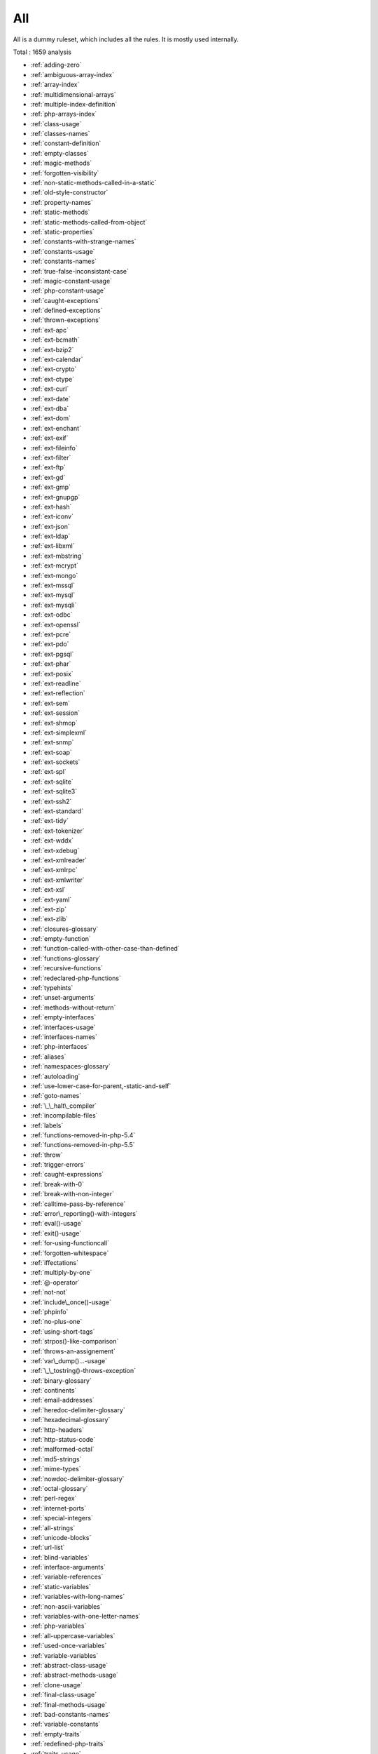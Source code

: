 .. _ruleset-all:

All
+++

All is a dummy ruleset, which includes all the rules. It is mostly used internally.

Total : 1659 analysis

* :ref:`adding-zero`
* :ref:`ambiguous-array-index`
* :ref:`array-index`
* :ref:`multidimensional-arrays`
* :ref:`multiple-index-definition`
* :ref:`php-arrays-index`
* :ref:`class-usage`
* :ref:`classes-names`
* :ref:`constant-definition`
* :ref:`empty-classes`
* :ref:`magic-methods`
* :ref:`forgotten-visibility`
* :ref:`non-static-methods-called-in-a-static`
* :ref:`old-style-constructor`
* :ref:`property-names`
* :ref:`static-methods`
* :ref:`static-methods-called-from-object`
* :ref:`static-properties`
* :ref:`constants-with-strange-names`
* :ref:`constants-usage`
* :ref:`constants-names`
* :ref:`true-false-inconsistant-case`
* :ref:`magic-constant-usage`
* :ref:`php-constant-usage`
* :ref:`caught-exceptions`
* :ref:`defined-exceptions`
* :ref:`thrown-exceptions`
* :ref:`ext-apc`
* :ref:`ext-bcmath`
* :ref:`ext-bzip2`
* :ref:`ext-calendar`
* :ref:`ext-crypto`
* :ref:`ext-ctype`
* :ref:`ext-curl`
* :ref:`ext-date`
* :ref:`ext-dba`
* :ref:`ext-dom`
* :ref:`ext-enchant`
* :ref:`ext-exif`
* :ref:`ext-fileinfo`
* :ref:`ext-filter`
* :ref:`ext-ftp`
* :ref:`ext-gd`
* :ref:`ext-gmp`
* :ref:`ext-gnupgp`
* :ref:`ext-hash`
* :ref:`ext-iconv`
* :ref:`ext-json`
* :ref:`ext-ldap`
* :ref:`ext-libxml`
* :ref:`ext-mbstring`
* :ref:`ext-mcrypt`
* :ref:`ext-mongo`
* :ref:`ext-mssql`
* :ref:`ext-mysql`
* :ref:`ext-mysqli`
* :ref:`ext-odbc`
* :ref:`ext-openssl`
* :ref:`ext-pcre`
* :ref:`ext-pdo`
* :ref:`ext-pgsql`
* :ref:`ext-phar`
* :ref:`ext-posix`
* :ref:`ext-readline`
* :ref:`ext-reflection`
* :ref:`ext-sem`
* :ref:`ext-session`
* :ref:`ext-shmop`
* :ref:`ext-simplexml`
* :ref:`ext-snmp`
* :ref:`ext-soap`
* :ref:`ext-sockets`
* :ref:`ext-spl`
* :ref:`ext-sqlite`
* :ref:`ext-sqlite3`
* :ref:`ext-ssh2`
* :ref:`ext-standard`
* :ref:`ext-tidy`
* :ref:`ext-tokenizer`
* :ref:`ext-wddx`
* :ref:`ext-xdebug`
* :ref:`ext-xmlreader`
* :ref:`ext-xmlrpc`
* :ref:`ext-xmlwriter`
* :ref:`ext-xsl`
* :ref:`ext-yaml`
* :ref:`ext-zip`
* :ref:`ext-zlib`
* :ref:`closures-glossary`
* :ref:`empty-function`
* :ref:`function-called-with-other-case-than-defined`
* :ref:`functions-glossary`
* :ref:`recursive-functions`
* :ref:`redeclared-php-functions`
* :ref:`typehints`
* :ref:`unset-arguments`
* :ref:`methods-without-return`
* :ref:`empty-interfaces`
* :ref:`interfaces-usage`
* :ref:`interfaces-names`
* :ref:`php-interfaces`
* :ref:`aliases`
* :ref:`namespaces-glossary`
* :ref:`autoloading`
* :ref:`use-lower-case-for-parent,-static-and-self`
* :ref:`goto-names`
* :ref:`\_\_halt\_compiler`
* :ref:`incompilable-files`
* :ref:`labels`
* :ref:`functions-removed-in-php-5.4`
* :ref:`functions-removed-in-php-5.5`
* :ref:`throw`
* :ref:`trigger-errors`
* :ref:`caught-expressions`
* :ref:`break-with-0`
* :ref:`break-with-non-integer`
* :ref:`calltime-pass-by-reference`
* :ref:`error\_reporting()-with-integers`
* :ref:`eval()-usage`
* :ref:`exit()-usage`
* :ref:`for-using-functioncall`
* :ref:`forgotten-whitespace`
* :ref:`iffectations`
* :ref:`multiply-by-one`
* :ref:`@-operator`
* :ref:`not-not`
* :ref:`include\_once()-usage`
* :ref:`phpinfo`
* :ref:`no-plus-one`
* :ref:`using-short-tags`
* :ref:`strpos()-like-comparison`
* :ref:`throws-an-assignement`
* :ref:`var\_dump()...-usage`
* :ref:`\_\_tostring()-throws-exception`
* :ref:`binary-glossary`
* :ref:`continents`
* :ref:`email-addresses`
* :ref:`heredoc-delimiter-glossary`
* :ref:`hexadecimal-glossary`
* :ref:`http-headers`
* :ref:`http-status-code`
* :ref:`malformed-octal`
* :ref:`md5-strings`
* :ref:`mime-types`
* :ref:`nowdoc-delimiter-glossary`
* :ref:`octal-glossary`
* :ref:`perl-regex`
* :ref:`internet-ports`
* :ref:`special-integers`
* :ref:`all-strings`
* :ref:`unicode-blocks`
* :ref:`url-list`
* :ref:`blind-variables`
* :ref:`interface-arguments`
* :ref:`variable-references`
* :ref:`static-variables`
* :ref:`variables-with-long-names`
* :ref:`non-ascii-variables`
* :ref:`variables-with-one-letter-names`
* :ref:`php-variables`
* :ref:`all-uppercase-variables`
* :ref:`used-once-variables`
* :ref:`variable-variables`
* :ref:`abstract-class-usage`
* :ref:`abstract-methods-usage`
* :ref:`clone-usage`
* :ref:`final-class-usage`
* :ref:`final-methods-usage`
* :ref:`bad-constants-names`
* :ref:`variable-constants`
* :ref:`empty-traits`
* :ref:`redefined-php-traits`
* :ref:`traits-usage`
* :ref:`trait-names`
* :ref:`php-alternative-syntax`
* :ref:`short-syntax-for-arrays`
* :ref:`inclusions`
* :ref:`ext-file`
* :ref:`unused-use`
* :ref:`use-with-fully-qualified-name`
* :ref:`used-use`
* :ref:`ext-array`
* :ref:`ext-info`
* :ref:`ext-math`
* :ref:`$http\_raw\_post\_data-usage`
* :ref:`non-lowercase-keywords`
* :ref:`new-functions-in-php-5.4`
* :ref:`new-functions-in-php-5.5`
* :ref:`useless-instructions`
* :ref:`abstract-static-methods`
* :ref:`interface-methods`
* :ref:`new-functions-in-php-5.6`
* :ref:`trait-methods`
* :ref:`invalid-constant-name`
* :ref:`multiple-constant-definition`
* :ref:`wrong-optional-parameter`
* :ref:`multiple-definition-of-the-same-argument`
* :ref:`echo-or-print`
* :ref:`use-===-null`
* :ref:`constant-comparison`
* :ref:`fopen-binary-mode`
* :ref:`assertions`
* :ref:`$this-is-not-an-array`
* :ref:`one-variable-string`
* :ref:`cast-usage`
* :ref:`function-subscripting`
* :ref:`nested-loops`
* :ref:`closing-tags`
* :ref:`php-echo-tag-usage`
* :ref:`static-methods-can't-contain-$this`
* :ref:`closure-may-use-$this`
* :ref:`while(list()-=-each())`
* :ref:`several-instructions-on-the-same-line`
* :ref:`one-letter-functions`
* :ref:`multiples-identical-case`
* :ref:`switch-without-default`
* :ref:`function-subscripting,-old-style`
* :ref:`internally-used-properties`
* :ref:`$this-belongs-to-classes-or-traits`
* :ref:`nested-ternary`
* :ref:`switch-with-too-many-default`
* :ref:`non-constant-index-in-array`
* :ref:`undefined-constants`
* :ref:`custom-constant-usage`
* :ref:`instantiating-abstract-class`
* :ref:`classes-mutually-extending-each-other`
* :ref:`class,-interface,-enum-or-trait-with-identical-names`
* :ref:`empty-try-catch`
* :ref:`ext-pcntl`
* :ref:`undefined-classes`
* :ref:`is-an-extension-class`
* :ref:`wrong-class-name-case`
* :ref:`ext-redis`
* :ref:`is-an-extension-function`
* :ref:`is-an-extension-interface`
* :ref:`is-an-extension-constant`
* :ref:`htmlentities-calls`
* :ref:`bracketless-blocks`
* :ref:`defined-class-constants`
* :ref:`undefined-class-constants`
* :ref:`unused-private-properties`
* :ref:`used-static-properties`
* :ref:`used-private-methods`
* :ref:`unused-private-methods`
* :ref:`unused-functions`
* :ref:`used-functions`
* :ref:`used-once-variables-(in-scope)`
* :ref:`undefined-functions`
* :ref:`deprecated-php-functions`
* :ref:`crypt()-without-salt`
* :ref:`mcrypt\_create\_iv()-with-default-values`
* :ref:`dangling-array-references`
* :ref:`ext-sqlsrv`
* :ref:`queries-in-loops`
* :ref:`var-keyword`
* :ref:`native-alias-functions-usage`
* :ref:`uses-default-values`
* :ref:`wrong-number-of-arguments`
* :ref:`hardcoded-passwords`
* :ref:`functions-in-loop-calls`
* :ref:`unresolved-classes`
* :ref:`ellipsis-usage`
* :ref:`exponent-usage`
* :ref:`**-for-exponent`
* :ref:`constructors`
* :ref:`useless-constructor`
* :ref:`too-many-children`
* :ref:`implements-is-for-interface`
* :ref:`use-const`
* :ref:`unresolved-use`
* :ref:`conditional-structures`
* :ref:`unused-constants`
* :ref:`undefined-parent`
* :ref:`defined-static-or-self`
* :ref:`undefined-static-or-self`
* :ref:`accessing-private`
* :ref:`access-protected-structures`
* :ref:`parent,-static-or-self-outside-class`
* :ref:`ext-0mq`
* :ref:`ext-memcache`
* :ref:`ext-memcached`
* :ref:`is-extension-trait`
* :ref:`dynamic-function-call`
* :ref:`has-variable-arguments`
* :ref:`multiple-catch-with-try`
* :ref:`dynamically-called-classes`
* :ref:`conditioned-function`
* :ref:`conditioned-constants`
* :ref:`method-is-a-generator`
* :ref:`try-with-finally`
* :ref:`use-password\_hash()`
* :ref:`dereferencing-string-and-arrays`
* :ref:`class`
* :ref:`foreach-with-list()`
* :ref:`empty-with-expression`
* :ref:`list()-may-omit-variables`
* :ref:`or-die`
* :ref:`constant-conditions`
* :ref:`use-const-and-functions`
* :ref:`constant-scalar-expressions`
* :ref:`unusual-case-for-php-functions`
* :ref:`multiple-returns`
* :ref:`unreachable-code`
* :ref:`exit-like-methods`
* :ref:`written-only-variables`
* :ref:`must-return-methods`
* :ref:`\_\_debuginfo()-usage`
* :ref:`empty-instructions`
* :ref:`interpolation`
* :ref:`mixed-keys-in-array`
* :ref:`empty-slots-in-arrays`
* :ref:`wrong-number-of-arguments-in-methods`
* :ref:`class-has-fluent-interface`
* :ref:`method-has-fluent-interface`
* :ref:`method-is-not-for-fluent-interface`
* :ref:`php-handlers-usage`
* :ref:`ext-imagick`
* :ref:`unused-methods`
* :ref:`property-variable-confusion`
* :ref:`ext-oci8`
* :ref:`used-methods`
* :ref:`overwritten-exceptions`
* :ref:`foreach-needs-reference-array`
* :ref:`foreach-reference-is-not-modified`
* :ref:`ext-imap`
* :ref:`overwritten-class-constants`
* :ref:`direct-injection`
* :ref:`dynamic-class-constant`
* :ref:`dynamic-methodcall`
* :ref:`dynamic-new`
* :ref:`dynamic-property`
* :ref:`don't-change-incomings`
* :ref:`super-globals-contagion`
* :ref:`dynamic-classes`
* :ref:`return-void-`
* :ref:`compared-comparison`
* :ref:`useless-return`
* :ref:`multiple-classes-in-one-file`
* :ref:`file-uploads`
* :ref:`return-with-parenthesis`
* :ref:`unused-classes`
* :ref:`used-classes`
* :ref:`ext-intl`
* :ref:`dynamic-code`
* :ref:`unpreprocessed-values`
* :ref:`ext-pspell`
* :ref:`no-direct-access`
* :ref:`ext-opcache`
* :ref:`is-php-constant`
* :ref:`sensitive-argument`
* :ref:`functioncall-is-global`
* :ref:`ext-expect`
* :ref:`defined-properties`
* :ref:`undefined-properties`
* :ref:`has-magic-method`
* :ref:`ext-gettext`
* :ref:`short-open-tags`
* :ref:`strict-comparison-with-booleans`
* :ref:`lone-blocks`
* :ref:`$this-is-not-for-static-methods`
* :ref:`avoid-sleep()-usleep()`
* :ref:`argument-should-be-typehinted`
* :ref:`should-be-single-quote`
* :ref:`super-global-usage`
* :ref:`global-usage`
* :ref:`php-keywords-as-names`
* :ref:`logical-should-use-symbolic-operators`
* :ref:`could-use-self`
* :ref:`implicit-global`
* :ref:`const-with-array`
* :ref:`catch-overwrite-variable`
* :ref:`namespaces`
* :ref:`avoid-array\_unique()`
* :ref:`definitions-only`
* :ref:`deep-definitions`
* :ref:`constant-class`
* :ref:`file-is-not-definitions-only`
* :ref:`global-code-only`
* :ref:`preprocess-arrays`
* :ref:`repeated-print()`
* :ref:`avoid-parenthesis-with-language-construct`
* :ref:`objects-don't-need-references`
* :ref:`redefined-property`
* :ref:`locally-unused-property`
* :ref:`locally-used-property`
* :ref:`lost-references`
* :ref:`constants-created-outside-its-namespace`
* :ref:`fully-qualified-constants`
* :ref:`never-used-properties`
* :ref:`yoda-comparison`
* :ref:`no-real-comparison`
* :ref:`sequences-in-for`
* :ref:`should-use-local-class`
* :ref:`use-this`
* :ref:`usage-of-class\_alias()`
* :ref:`custom-class-usage`
* :ref:`ext-apache`
* :ref:`ext-eaccelerator`
* :ref:`ext-fpm`
* :ref:`parse\_str()-warning`
* :ref:`no-direct-call-to-magic-method`
* :ref:`string-may-hold-a-variable`
* :ref:`echo-with-concat`
* :ref:`unused-global`
* :ref:`useless-global`
* :ref:`preprocessable`
* :ref:`slow-functions`
* :ref:`useless-final`
* :ref:`use-constant-instead-of-function`
* :ref:`resources-usage`
* :ref:`useless-unset`
* :ref:`buried-assignation`
* :ref:`duplicate-calls`
* :ref:`no-array\_merge()-in-loops`
* :ref:`useless-parenthesis`
* :ref:`shell-usage`
* :ref:`file-usage`
* :ref:`mail-usage`
* :ref:`dynamic-calls`
* :ref:`unresolved-instanceof`
* :ref:`use-php-object-api`
* :ref:`unthrown-exception`
* :ref:`old-style-\_\_autoload()`
* :ref:`altering-foreach-without-reference`
* :ref:`test-class`
* :ref:`magic-visibility`
* :ref:`use-pathinfo`
* :ref:`should-use-existing-constants`
* :ref:`hash-algorithms`
* :ref:`avoid-those-hash-functions`
* :ref:`ext-dio`
* :ref:`no-parenthesis-for-language-construct`
* :ref:`unused-label`
* :ref:`no-hardcoded-path`
* :ref:`methodcall-on-new`
* :ref:`no-hardcoded-port`
* :ref:`ext-phalcon`
* :ref:`use-constant-as-arguments`
* :ref:`implied-if`
* :ref:`overwritten-literals`
* :ref:`assign-default-to-properties`
* :ref:`no-public-access`
* :ref:`composer-usage`
* :ref:`composer's-autoload`
* :ref:`should-chain-exception`
* :ref:`used-interfaces`
* :ref:`unused-interfaces`
* :ref:`useless-interfaces`
* :ref:`undefined-interfaces`
* :ref:`ext-apcu`
* :ref:`double-instructions`
* :ref:`should-use-prepared-statement`
* :ref:`is-interface-method`
* :ref:`hash-algorithms-incompatible-with-php-5.3`
* :ref:`hash-algorithms-incompatible-with-php-5.4-5.5`
* :ref:`print-and-die`
* :ref:`unchecked-resources`
* :ref:`class-const-with-array`
* :ref:`ext-trader`
* :ref:`ext-mailparse`
* :ref:`ext-mail`
* :ref:`unresolved-catch`
* :ref:`no-hardcoded-ip`
* :ref:`variable-global`
* :ref:`else-if-versus-elseif`
* :ref:`reserved-keywords-in-php-7`
* :ref:`unset-in-foreach`
* :ref:`could-be-class-constant`
* :ref:`could-be-a-static-variable`
* :ref:`multiple-class-declarations`
* :ref:`compare-hash`
* :ref:`empty-namespace`
* :ref:`could-use-short-assignation`
* :ref:`useless-abstract-class`
* :ref:`only-static-methods-class`
* :ref:`null-on-new`
* :ref:`scalar-typehint-usage`
* :ref:`return-typehint-usage`
* :ref:`ext-ob`
* :ref:`global-import`
* :ref:`static-loop`
* :ref:`pre-increment`
* :ref:`only-variable-returned-by-reference`
* :ref:`ext-geoip`
* :ref:`ext-event`
* :ref:`ext-amqp`
* :ref:`ext-gearman`
* :ref:`ext-com`
* :ref:`ext-gmagick`
* :ref:`ext-ibase`
* :ref:`ext-inotify`
* :ref:`ext-xdiff`
* :ref:`ext-ev`
* :ref:`ext-php-ast`
* :ref:`ext-xml`
* :ref:`ext-xhprof`
* :ref:`indices-are-int-or-string`
* :ref:`should-typecast`
* :ref:`no-self-referencing-constant`
* :ref:`no-direct-usage-of-returned-value`
* :ref:`break-outside-loop`
* :ref:`inconsistent-concatenation`
* :ref:`else-usage`
* :ref:`one-object-operator-per-line`
* :ref:`isset()-with-constant`
* :ref:`avoid-substr()-one`
* :ref:`global-inside-loop`
* :ref:`anonymous-classes`
* :ref:`is-global-constant`
* :ref:`coalesce`
* :ref:`double-assignation`
* :ref:`unicode-escape-syntax`
* :ref:`new-functions-in-php-7.0`
* :ref:`php-7.0-removed-functions`
* :ref:`php-7.0-new-classes`
* :ref:`php-7.0-new-interfaces`
* :ref:`empty-list`
* :ref:`list-with-array-appends`
* :ref:`simple-global-variable`
* :ref:`parenthesis-as-parameter`
* :ref:`foreach-don't-change-pointer`
* :ref:`php5-indirect-variable-expression`
* :ref:`php-7-indirect-expression`
* :ref:`unicode-escape-partial`
* :ref:`define-constants-with-array`
* :ref:`php-7.0-removed-directives`
* :ref:`directives-usage`
* :ref:`useless-brackets`
* :ref:`preg\_replace-with-option-e`
* :ref:`eval()-without-try`
* :ref:`is-not-class-family`
* :ref:`no-list-with-string`
* :ref:`setlocale()-uses-constants`
* :ref:`global-in-global`
* :ref:`usort-sorting-in-php-7.0`
* :ref:`hexadecimal-in-string`
* :ref:`ext-fann`
* :ref:`relay-function`
* :ref:`func\_get\_arg()-modified`
* :ref:`use-web`
* :ref:`use-cli`
* :ref:`php-sapi`
* :ref:`register-globals`
* :ref:`external-config-files`
* :ref:`avoid-get\_class()`
* :ref:`silently-cast-integer`
* :ref:`used-trait`
* :ref:`unused-traits`
* :ref:`php7-dirname`
* :ref:`error-messages`
* :ref:`timestamp-difference`
* :ref:`php7-relaxed-keyword`
* :ref:`not-same-name-as-file`
* :ref:`ext-pecl\_http`
* :ref:`joining-file()`
* :ref:`real-variables`
* :ref:`real-functions`
* :ref:`normal-methods`
* :ref:`unused-parameter`
* :ref:`uses-environment`
* :ref:`switch-to-switch`
* :ref:`wrong-parameter-type`
* :ref:`property-could-be-private`
* :ref:`redefined-methods`
* :ref:`redefined-class-constants`
* :ref:`file-is-component`
* :ref:`redefined-default`
* :ref:`wrong-fopen()-mode`
* :ref:`unknown-directive-name`
* :ref:`confusing-names`
* :ref:`is-cli-script`
* :ref:`php-bugfixes`
* :ref:`preg\_match\_all()-flag`
* :ref:`safe-curl-options`
* :ref:`negative-power`
* :ref:`already-parents-interface`
* :ref:`use-random\_int()`
* :ref:`cant-use-return-value-in-write-context`
* :ref:`set\_exception\_handler()-warning`
* :ref:`can't-extend-final`
* :ref:`ternary-in-concat`
* :ref:`using-$this-outside-a-class`
* :ref:`simplify-regex`
* :ref:`ext-tokyotyrant`
* :ref:`ext-v8js`
* :ref:`yield-usage`
* :ref:`yield-from-usage`
* :ref:`pear-usage`
* :ref:`undefined-trait`
* :ref:`no-hardcoded-hash`
* :ref:`identical-conditions`
* :ref:`unkown-regex-options`
* :ref:`random-without-try`
* :ref:`no-choice`
* :ref:`common-alternatives`
* :ref:`logical-mistakes`
* :ref:`exception-order`
* :ref:`ext-lua`
* :ref:`uncaught-exceptions`
* :ref:`undefined-caught-exceptions`
* :ref:`same-conditions-in-condition`
* :ref:`php-7.1-new-class`
* :ref:`return-true-false`
* :ref:`gprc-aliases`
* :ref:`indirect-injection`
* :ref:`useless-switch`
* :ref:`overwriting-variable`
* :ref:`could-use-\_\_dir\_\_`
* :ref:`should-use-coalesce`
* :ref:`make-global-a-property`
* :ref:`list-with-keys`
* :ref:`if-with-same-conditions`
* :ref:`ext-suhosin`
* :ref:`unserialize-second-arg`
* :ref:`throw-functioncall`
* :ref:`can't-disable-function`
* :ref:`functions-using-reference`
* :ref:`use-instanceof`
* :ref:`make-one-call-with-array`
* :ref:`property-used-above`
* :ref:`property-used-below`
* :ref:`list-short-syntax`
* :ref:`results-may-be-missing`
* :ref:`use-nullable-type`
* :ref:`defined-parent-mp`
* :ref:`globals`
* :ref:`always-positive-comparison`
* :ref:`php-7.1-removed-directives`
* :ref:`new-functions-in-php-7.1`
* :ref:`multiple-exceptions-catch()`
* :ref:`is-upper-family`
* :ref:`empty-blocks`
* :ref:`throw-in-destruct`
* :ref:`used-protected-method`
* :ref:`unused-protected-methods`
* :ref:`use-system-tmp`
* :ref:`linux-only-files`
* :ref:`no-count-with-0`
* :ref:`dependant-trait`
* :ref:`hidden-use-expression`
* :ref:`could-use-alias`
* :ref:`should-make-alias`
* :ref:`multiple-identical-trait-or-interface`
* :ref:`multiple-alias-definitions`
* :ref:`nested-ifthen`
* :ref:`cast-to-boolean`
* :ref:`failed-substr()-comparison`
* :ref:`should-use-ternary-operator`
* :ref:`unused-returned-value`
* :ref:`modernize-empty-with-expression`
* :ref:`use-positive-condition`
* :ref:`drop-else-after-return`
* :ref:`use-class-operator`
* :ref:`ext-rar`
* :ref:`don't-echo-error`
* :ref:`useless-type-casting`
* :ref:`no-isset()-with-empty()`
* :ref:`time()-vs-strtotime()`
* :ref:`useless-check`
* :ref:`unitialized-properties`
* :ref:`more-than-one-level-of-indentation`
* :ref:`one-dot-or-object-operator-per-line`
* :ref:`bail-out-early`
* :ref:`die-exit-consistence`
* :ref:`array()---[--]-consistence`
* :ref:`php-7.1-microseconds`
* :ref:`don't-change-the-blind-var`
* :ref:`getting-last-element`
* :ref:`rethrown-exceptions`
* :ref:`avoid-using-stdclass`
* :ref:`invalid-octal-in-string`
* :ref:`avoid-array\_push()`
* :ref:`ext-nsapi`
* :ref:`ext-newt`
* :ref:`ext-ncurses`
* :ref:`use-composer-lock`
* :ref:`too-many-local-variables`
* :ref:`$globals-or-global`
* :ref:`illegal-name-for-method`
* :ref:`unset()-or-(unset)`
* :ref:`close-tags-consistency`
* :ref:`string`
* :ref:`class-should-be-final-by-ocramius`
* :ref:`ext-mongodb`
* :ref:`should-use-function`
* :ref:`one-expression-brackets-consistency`
* :ref:`fetch-one-row-format`
* :ref:`no-string-with-append`
* :ref:`avoid-glob()-usage`
* :ref:`avoid-large-array-assignation`
* :ref:`could-be-protected-property`
* :ref:`long-arguments`
* :ref:`new-on-functioncall-or-identifier`
* :ref:`assigned-twice`
* :ref:`new-line-style`
* :ref:`php-7.2-deprecations`
* :ref:`php-7.2-removed-functions`
* :ref:`error\_log()-usage`
* :ref:`raised-access-level`
* :ref:`no-boolean-as-default`
* :ref:`sql-queries`
* :ref:`strange-names-in-classes`
* :ref:`ext-libsodium`
* :ref:`class-function-confusion`
* :ref:`forgotten-thrown`
* :ref:`should-use-array\_column()`
* :ref:`multiple-alias-definitions-per-file`
* :ref:`\_\_dir\_\_-then-slash`
* :ref:`self,-parent,-static-outside-class`
* :ref:`used-once-property`
* :ref:`property-used-in-one-method-only`
* :ref:`ext-ds`
* :ref:`no-need-for-else`
* :ref:`should-use-session\_regenerateid()`
* :ref:`strange-name-for-variables`
* :ref:`strange-name-for-constants`
* :ref:`regex-delimiter`
* :ref:`could-be-typehinted-callable`
* :ref:`encoded-simple-letters`
* :ref:`too-many-finds`
* :ref:`use-cookies`
* :ref:`should-use-setcookie()`
* :ref:`set-cookie-safe-arguments`
* :ref:`check-all-types`
* :ref:`missing-cases-in-switch`
* :ref:`new-functions-in-php-7.2`
* :ref:`new-constants-in-php-7.2`
* :ref:`group-use-declaration`
* :ref:`method-is-overwritten`
* :ref:`displays-text`
* :ref:`repeated-regex`
* :ref:`no-class-in-global`
* :ref:`crc32()-might-be-negative`
* :ref:`could-use-str\_repeat()`
* :ref:`suspicious-comparison`
* :ref:`empty-final-element-in-array`
* :ref:`strings-with-strange-space`
* :ref:`difference-consistence`
* :ref:`no-empty-regex`
* :ref:`alternative-syntax-consistence`
* :ref:`randomly-sorted-arrays`
* :ref:`ext-sphinx`
* :ref:`try-with-multiple-catch`
* :ref:`ext-grpc`
* :ref:`only-variable-passed-by-reference`
* :ref:`no-return-used`
* :ref:`use-browscap`
* :ref:`use-debug`
* :ref:`no-class-as-typehint`
* :ref:`no-reference-on-left-side`
* :ref:`implemented-methods-must-be-public`
* :ref:`could-typehint`
* :ref:`psr-16-usage`
* :ref:`psr-7-usage`
* :ref:`psr-6-usage`
* :ref:`psr-3-usage`
* :ref:`psr-11-usage`
* :ref:`psr-13-usage`
* :ref:`mixed-concat-and-interpolation`
* :ref:`ext-stats`
* :ref:`di-cyclic-dependencies`
* :ref:`concatenation-interpolation-consistence`
* :ref:`new-functions-in-php-7.3`
* :ref:`too-many-injections`
* :ref:`dependency-injection`
* :ref:`courier-anti-pattern`
* :ref:`ext-gender`
* :ref:`ext-judy`
* :ref:`could-make-a-function`
* :ref:`forgotten-interface`
* :ref:`order-of-declaration`
* :ref:`yii-usage`
* :ref:`codeigniter-usage`
* :ref:`laravel-usage`
* :ref:`symfony-usage`
* :ref:`wordpress-usage`
* :ref:`use-session\_start()-options`
* :ref:`cant-inherit-abstract-method`
* :ref:`joomla-usage`
* :ref:`non-breakable-space-in-names`
* :ref:`multiple-functions-declarations`
* :ref:`avoid-optional-properties`
* :ref:`heredoc-delimiter`
* :ref:`swoole`
* :ref:`manipulates-nan`
* :ref:`manipulates-inf`
* :ref:`no-return-or-throw-in-finally`
* :ref:`const-or-define`
* :ref:`mkdir-default`
* :ref:`strict\_types-preference`
* :ref:`declare-strict\_types-usage`
* :ref:`encoding-usage`
* :ref:`ticks-usage`
* :ref:`mismatched-ternary-alternatives`
* :ref:`mismatched-default-arguments`
* :ref:`mismatched-typehint`
* :ref:`scalar-or-object-property`
* :ref:`group-use-trailing-comma`
* :ref:`assign-and-lettered-logical-operator-precedence`
* :ref:`logical-operators-favorite`
* :ref:`isset-multiple-arguments`
* :ref:`no-magic-method-with-array`
* :ref:`php-7.2-object-keyword`
* :ref:`child-class-removes-typehint`
* :ref:`ext-xattr`
* :ref:`avoid-concat-in-loop`
* :ref:`optional-parameter`
* :ref:`no-substr-minus-one`
* :ref:`logical-to-in\_array`
* :ref:`should-use-foreach`
* :ref:`ext-rdkafka`
* :ref:`ext-fam`
* :ref:`shell-favorite`
* :ref:`constant-used-below`
* :ref:`could-be-private-class-constant`
* :ref:`could-be-protected-class-constant`
* :ref:`method-used-below`
* :ref:`method-could-be-private-method`
* :ref:`could-be-protected-method`
* :ref:`pathinfo()-returns-may-vary`
* :ref:`use-pathinfo()-arguments`
* :ref:`ext-parle`
* :ref:`regex-inventory`
* :ref:`switch-fallthrough`
* :ref:`upload-filename-injection`
* :ref:`always-anchor-regex`
* :ref:`multiple-type-variable`
* :ref:`is-actually-zero`
* :ref:`unconditional-break-in-loop`
* :ref:`session-lazy-write`
* :ref:`session-variables`
* :ref:`incoming-variables`
* :ref:`cookies-variables`
* :ref:`too-complex-expression`
* :ref:`date-formats`
* :ref:`is-a-magic-property`
* :ref:`could-be-else`
* :ref:`simple-switch-and-match`
* :ref:`next-month-trap`
* :ref:`printf-number-of-arguments`
* :ref:`substring-first`
* :ref:`drupal-usage`
* :ref:`ambiguous-static`
* :ref:`phalcon-usage`
* :ref:`fuel-php-usage`
* :ref:`use-list-with-foreach`
* :ref:`don't-send-$this-in-constructor`
* :ref:`argon2-usage`
* :ref:`crypto-usage`
* :ref:`integer-as-property`
* :ref:`no-get\_class()-with-null`
* :ref:`php-7.2-new-class`
* :ref:`avoid-set\_error\_handler-$context-argument`
* :ref:`hash-will-use-objects`
* :ref:`can't-count-non-countable`
* :ref:`maybe-missing-new`
* :ref:`unknown-pcre2-option`
* :ref:`use-php7-encapsed-strings`
* :ref:`type-array-index`
* :ref:`incoming-variable-index-inventory`
* :ref:`slice-arrays-first`
* :ref:`ext-vips`
* :ref:`dl()-usage`
* :ref:`parent-first`
* :ref:`environment-variables`
* :ref:`invalid-regex`
* :ref:`assigned-in-one-branch`
* :ref:`use-named-boolean-in-argument-definition`
* :ref:`same-variable-foreach`
* :ref:`never-called-parameter`
* :ref:`ext-igbinary`
* :ref:`should-use-array\_filter()`
* :ref:`not-a-scalar-type`
* :ref:`mistaken-concatenation`
* :ref:`identical-on-both-sides`
* :ref:`identical-consecutive-expression`
* :ref:`no-reference-for-ternary`
* :ref:`sqlite3-requires-single-quotes`
* :ref:`no-net-for-xml-load`
* :ref:`unused-inherited-variable-in-closure`
* :ref:`missing-include`
* :ref:`local-globals`
* :ref:`useless-referenced-argument`
* :ref:`fallback-function`
* :ref:`reuse-existing-variable`
* :ref:`double-array\_flip()`
* :ref:`useless-catch`
* :ref:`find-key-directly`
* :ref:`possible-infinite-loop`
* :ref:`should-use-math`
* :ref:`ext-hrtime`
* :ref:`list-with-reference`
* :ref:`test-then-cast`
* :ref:`could-use-compact`
* :ref:`foreach-on-object`
* :ref:`ext-xxtea`
* :ref:`ext-uopz`
* :ref:`ext-varnish`
* :ref:`ext-opencensus`
* :ref:`dynamic-library-loading`
* :ref:`php-7.3-last-empty-argument`
* :ref:`could-use-array\_fill\_keys`
* :ref:`ext-leveldb`
* :ref:`use-recursive-count()`
* :ref:`property-could-be-local`
* :ref:`ext-db2`
* :ref:`mass-creation-of-arrays`
* :ref:`too-many-native-calls`
* :ref:`too-many-parameters`
* :ref:`should-preprocess-chr()`
* :ref:`properties-declaration-consistence`
* :ref:`possible-increment`
* :ref:`drop-substr-last-arg`
* :ref:`redefined-private-property`
* :ref:`don't-unset-properties`
* :ref:`strtr-arguments`
* :ref:`processing-collector`
* :ref:`missing-parenthesis`
* :ref:`one-if-is-sufficient`
* :ref:`could-use-array\_unique`
* :ref:`callback-function-needs-return`
* :ref:`wrong-range-check`
* :ref:`ext-zookeeper`
* :ref:`ext-cmark`
* :ref:`failing-analysis`
* :ref:`can't-instantiate-class`
* :ref:`strpos()-too-much`
* :ref:`class-typed-references`
* :ref:`do-in-base`
* :ref:`weak-typing`
* :ref:`cache-variable-outside-loop`
* :ref:`use-the-blind-var`
* :ref:`configure-extract`
* :ref:`nonexistent-variable-in-compact()`
* :ref:`method-signature-must-be-compatible`
* :ref:`mismatch-type-and-default`
* :ref:`flexible-heredoc`
* :ref:`check-json`
* :ref:`const-visibility-usage`
* :ref:`should-use-operator`
* :ref:`single-use-variables`
* :ref:`strict-or-relaxed-comparison`
* :ref:`comparisons-orientation`
* :ref:`compared-but-not-assigned-strings`
* :ref:`could-be-static-closure`
* :ref:`move\_uploaded\_file-instead-of-copy`
* :ref:`don't-mix-++`
* :ref:`can't-implement-throwable`
* :ref:`abstract-or-implements`
* :ref:`ext-eio`
* :ref:`incompatible-signature-methods`
* :ref:`ambiguous-visibilities`
* :ref:`hash-algorithms-incompatible-with-php-7.1-`
* :ref:`undefined-class`
* :ref:`php-7.0-scalar-typehints`
* :ref:`php-7.1-scalar-typehints`
* :ref:`php-7.2-scalar-typehints`
* :ref:`locally-used-property-in-trait`
* :ref:`ext-lzf`
* :ref:`ext-msgpack`
* :ref:`case-insensitive-constants`
* :ref:`handle-arrays-with-callback`
* :ref:`use-is\_countable`
* :ref:`detect-current-class`
* :ref:`avoid-real`
* :ref:`const-or-define-preference`
* :ref:`constant-case-preference`
* :ref:`assert-function-is-reserved`
* :ref:`could-be-abstract-class`
* :ref:`continue-is-for-loop`
* :ref:`php-7.3-removed-functions`
* :ref:`trailing-comma-in-calls`
* :ref:`must-call-parent-constructor`
* :ref:`undefined-variable`
* :ref:`undefined-insteadof`
* :ref:`method-collision-traits`
* :ref:`use-json\_decode()-options`
* :ref:`class-could-be-final`
* :ref:`closure-could-be-a-callback`
* :ref:`inconsistent-elseif`
* :ref:`can't-disable-class`
* :ref:`ext-seaslog`
* :ref:`add-default-value`
* :ref:`only-variable-for-reference`
* :ref:`direct-call-to-\_\_clone()`
* :ref:`filter\_input()-as-a-source`
* :ref:`wrong-access-style-to-property`
* :ref:`named-regex`
* :ref:`invalid-pack-format`
* :ref:`no-return-for-generator`
* :ref:`repeated-interface`
* :ref:`no-reference-for-static-property`
* :ref:`don't-read-and-write-in-one-expression`
* :ref:`pack-format-inventory`
* :ref:`printf-format-inventory`
* :ref:`idn\_to\_ascii()-new-default`
* :ref:`could-use-try`
* :ref:`use-basename-suffix`
* :ref:`php-exception`
* :ref:`ext-decimal`
* :ref:`ext-psr`
* :ref:`should-yield-with-key`
* :ref:`don't-loop-on-yield`
* :ref:`declare-global-early`
* :ref:`unreachable-class-constant`
* :ref:`avoid-self-in-interface`
* :ref:`should-have-destructor`
* :ref:`safe-http-headers`
* :ref:`fputcsv()-in-loops`
* :ref:`directly-use-file`
* :ref:`useless-method-alias`
* :ref:`ext-sdl`
* :ref:`isset()-on-the-whole-array`
* :ref:`ext-wasm`
* :ref:`self-using-trait`
* :ref:`multiple-usage-of-same-trait`
* :ref:`method-could-be-static`
* :ref:`multiple-identical-closure`
* :ref:`path-lists`
* :ref:`possible-missing-subpattern`
* :ref:`array\_key\_exists()-speedup`
* :ref:`assign-and-compare`
* :ref:`typed-property-usage`
* :ref:`don't-be-too-manual`
* :ref:`variable-is-not-a-condition`
* :ref:`array-with-string-initialization`
* :ref:`ext-weakref`
* :ref:`ext-pcov`
* :ref:`insufficient-typehint`
* :ref:`bad-type-relay`
* :ref:`constant-dynamic-creation`
* :ref:`php-8.0-removed-functions`
* :ref:`php-8.0-removed-constants`
* :ref:`law-of-demeter`
* :ref:`an-oop-factory`
* :ref:`type-must-be-returned`
* :ref:`inconsistent-variable-usage`
* :ref:`should-deep-clone`
* :ref:`clone-with-non-object`
* :ref:`self-transforming-variables`
* :ref:`check-on-\_\_call-usage`
* :ref:`php-overridden-function`
* :ref:`caught-variable`
* :ref:`multiple-unset()`
* :ref:`implode-one-arg`
* :ref:`insecure-integer-validation`
* :ref:`incoming-values`
* :ref:`ext-svm`
* :ref:`useless-default-argument`
* :ref:`avoid-option-arrays-in-constructors`
* :ref:`ext-ffi`
* :ref:`ext-password`
* :ref:`ext-zend\_monitor`
* :ref:`ext-uuid`
* :ref:`already-parents-trait`
* :ref:`trait-not-found`
* :ref:`casting-ternary`
* :ref:`concat-empty-string`
* :ref:`concat-and-addition`
* :ref:`useless-argument`
* :ref:`new-functions-in-php-7.4`
* :ref:`unpacking-inside-arrays`
* :ref:`minus-one-on-error`
* :ref:`no-need-for-get\_class()`
* :ref:`identical-methods`
* :ref:`no-append-on-source`
* :ref:`autoappend`
* :ref:`memoize-magiccall`
* :ref:`make-magic-concrete`
* :ref:`substr-to-trim`
* :ref:`regex-on-arrays`
* :ref:`always-use-function-with-array\_key\_exists()`
* :ref:`complex-dynamic-names`
* :ref:`curl\_version()-has-no-argument`
* :ref:`php-7.4-new-classes`
* :ref:`new-constants-in-php-7.4`
* :ref:`unused-class-constant`
* :ref:`could-be-constant`
* :ref:`could-use-trait`
* :ref:`infinite-recursion`
* :ref:`null-or-boolean-arrays`
* :ref:`dependant-abstract-classes`
* :ref:`wrong-type-returned`
* :ref:`generator-cannot-return`
* :ref:`methods-that-should-not-be-used`
* :ref:`use-datetimeimmutable-class`
* :ref:`set-aside-code`
* :ref:`use-array-functions`
* :ref:`useless-type-check`
* :ref:`disconnected-classes`
* :ref:`not-or-tilde`
* :ref:`overwritten-source-and-value`
* :ref:`avoid-mb\_dectect\_encoding()`
* :ref:`php-7.4-removed-functions`
* :ref:`mb\_strrpos()-third-argument`
* :ref:`array\_key\_exists()-works-on-arrays`
* :ref:`reflection-export()-is-deprecated`
* :ref:`unbinding-closures`
* :ref:`numeric-literal-separator`
* :ref:`class-without-parent`
* :ref:`serialize-magic-method`
* :ref:`scalar-are-not-arrays`
* :ref:`similar-integers`
* :ref:`php-native-reference-variable`
* :ref:`create-compact-variables`
* :ref:`propagate-constants`
* :ref:`php-7.4-reserved-keyword`
* :ref:`no-ent\_ignore`
* :ref:`no-more-curly-arrays`
* :ref:`overwritten-properties`
* :ref:`overwritten-methods`
* :ref:`overwritten-constant`
* :ref:`set-clone-link`
* :ref:`create-magic-property`
* :ref:`set-parent-definition`
* :ref:`make-class-method-definition`
* :ref:`create-default-values`
* :ref:`array\_merge()-and-variadic`
* :ref:`set-class\_alias()-definition`
* :ref:`makes-class-constant-definition`
* :ref:`set-class-remote-definition-with-injection`
* :ref:`solve-trait-methods`
* :ref:`follow-closure-definition`
* :ref:`php-7.4-constant-deprecation`
* :ref:`implode()-arguments-order`
* :ref:`php-7.4-removed-directives`
* :ref:`hash-algorithms-incompatible-with-php-7.4-`
* :ref:`openssl\_random\_pseudo\_byte()-second-argument`
* :ref:`strip\_tags()-skips-closed-tag`
* :ref:`no-spread-for-hash`
* :ref:`use-covariance`
* :ref:`use-contravariance`
* :ref:`set-class-remote-definition-with-return-typehint`
* :ref:`set-class-remote-definition-with-local-new`
* :ref:`set-class-remote-definition-with-typehint`
* :ref:`set-class-remote-definition-with-global`
* :ref:`set-class-remote-definition-with-parenthesis`
* :ref:`set-class-property-definition-with-typehint`
* :ref:`set-array-class-definition`
* :ref:`set-class-method-remote-definition`
* :ref:`use-arrow-functions`
* :ref:`max-level-of-nesting`
* :ref:`environment-variable-usage`
* :ref:`indentation-levels`
* :ref:`spread-operator-for-array`
* :ref:`nested-ternary-without-parenthesis`
* :ref:`cyclomatic-complexity`
* :ref:`should-use-explode-args`
* :ref:`use-array\_slice()`
* :ref:`php-74-new-directives`
* :ref:`too-many-array-dimensions`
* :ref:`coalesce-and-concat`
* :ref:`comparison-is-always-the-same`
* :ref:`incompatible-signature-methods-with-covariance`
* :ref:`interfaces-is-not-implemented`
* :ref:`no-literal-for-reference`
* :ref:`magic-properties`
* :ref:`interfaces-don't-ensure-properties`
* :ref:`collect-literals`
* :ref:`duplicate-literal`
* :ref:`no-weak-ssl-crypto`
* :ref:`internet-domains`
* :ref:`no-mb\_substr-in-loop`
* :ref:`collect-parameter-counts`
* :ref:`collect-local-variable-counts`
* :ref:`non-nullable-getters`
* :ref:`use-the-case-value`
* :ref:`dereferencing-levels`
* :ref:`too-many-dereferencing`
* :ref:`should-use-url-query-functions`
* :ref:`make-functioncall-with-reference`
* :ref:`foreach()-favorite`
* :ref:`can't-implement-traversable`
* :ref:`parameter-hiding`
* :ref:`wrong-function-name-case`
* :ref:`is\_a()-with-string`
* :ref:`mbstring-unknown-encoding`
* :ref:`collect-mbstring-encodings`
* :ref:`weird-array-index`
* :ref:`filter-to-add\_slashes()`
* :ref:`mbstring-third-arg`
* :ref:`typehinting-stats`
* :ref:`typo-3-usage`
* :ref:`concrete5-usage`
* :ref:`wrong-case-namespaces`
* :ref:`create-foreach-default`
* :ref:`immutable-signature`
* :ref:`merge-if-then`
* :ref:`wrong-type-with-call`
* :ref:`could-type-with-int`
* :ref:`could-type-with-string`
* :ref:`could-type-with-array`
* :ref:`could-type-with-boolean`
* :ref:`shell-commands`
* :ref:`could-type-with-iterable`
* :ref:`insufficient-property-typehint`
* :ref:`inclusions`
* :ref:`typehint-order`
* :ref:`new-order`
* :ref:`wrong-typehinted-name`
* :ref:`links-between-parameter-and-argument`
* :ref:`exceeding-typehint`
* :ref:`nullable-without-check`
* :ref:`collect-class-interface-counts`
* :ref:`collect-class-depth`
* :ref:`collect-class-children-count`
* :ref:`semantic-typing`
* :ref:`missing-typehint`
* :ref:`fossilized-method`
* :ref:`not-equal-is-not-!==`
* :ref:`coalesce-equal`
* :ref:`possible-interfaces`
* :ref:`constant-order`
* :ref:`php-8.0-variable-syntax-tweaks`
* :ref:`new-functions-in-php-8.0`
* :ref:`don't-collect-void`
* :ref:`php-8.0-only-typehints`
* :ref:`union-typehint`
* :ref:`uninitialized-property`
* :ref:`wrong-typed-property-default`
* :ref:`signature-trailing-comma`
* :ref:`implicit-nullable-type`
* :ref:`fn-argument-variable-confusion`
* :ref:`missing-abstract-method`
* :ref:`throw-was-an-expression`
* :ref:`openssl-ciphers-used`
* :ref:`unused-trait-in-class`
* :ref:`keep-files-access-restricted`
* :ref:`check-crypto-key-length`
* :ref:`undefined-constant-name`
* :ref:`dynamic-self-calls`
* :ref:`prefix-and-suffixes-with-typehint`
* :ref:`using-deprecated-method`
* :ref:`too-long-a-block`
* :ref:`static-global-variables-confusion`
* :ref:`possible-alias-confusion`
* :ref:`collect-property-counts`
* :ref:`collect-method-counts`
* :ref:`collect-class-constant-counts`
* :ref:`too-much-indented`
* :ref:`safe-phpvariables`
* :ref:`could-be-string`
* :ref:`could-be-boolean`
* :ref:`could-be-void`
* :ref:`extended-typehints`
* :ref:`could-be-array-typehint`
* :ref:`could-be-cit`
* :ref:`protocol-lists`
* :ref:`cyclic-references`
* :ref:`double-object-assignation`
* :ref:`could-not-type`
* :ref:`could-be-callable`
* :ref:`wrong-argument-type`
* :ref:`type-could-be-integer`
* :ref:`call-order`
* :ref:`could-be-null`
* :ref:`typehint-could-be-iterable`
* :ref:`uses-php-8-match()`
* :ref:`could-be-float`
* :ref:`mismatch-properties-typehints`
* :ref:`could-be-self`
* :ref:`could-be-parent`
* :ref:`collect-parameter-names`
* :ref:`no-need-for-triple-equal`
* :ref:`array\_merge-needs-array-of-arrays`
* :ref:`avoid-compare-typed-boolean`
* :ref:`abstract-away`
* :ref:`wrong-type-for-native-php-function`
* :ref:`large-try-block`
* :ref:`catch-with-undefined-variable`
* :ref:`swapped-arguments`
* :ref:`fossilized-methods-list`
* :ref:`glob\_brace-usage`
* :ref:`iconv-with-translit`
* :ref:`collect-static-class-changes`
* :ref:`different-argument-counts`
* :ref:`use-php-attributes`
* :ref:`use-nullsafe-operator`
* :ref:`use-closure-trailing-comma`
* :ref:`unknown-parameter-name`
* :ref:`missing-some-returntype`
* :ref:`don't-pollute-global-space`
* :ref:`collects-variables`
* :ref:`could-be-parent-method`
* :ref:`collect-global-variables`
* :ref:`collect-readability`
* :ref:`collect-definitions-statistics`
* :ref:`collect-class-traits-counts`
* :ref:`collect-native-calls-per-expressions`
* :ref:`cancel-common-method`
* :ref:`function-with-dynamic-code`
* :ref:`cast-unset-usage`
* :ref:`$php\_errormsg-usage`
* :ref:`mismatch-parameter-name`
* :ref:`multiple-declaration-of-strict\_types`
* :ref:`collect-files-dependencies`
* :ref:`collect-atom-counts`
* :ref:`collect-classes-dependencies`
* :ref:`collect-php-structures`
* :ref:`mismatch-parameter-and-type`
* :ref:`array\_fill()-with-objects`
* :ref:`modified-typed-parameter`
* :ref:`assumptions`
* :ref:`collect-use-counts`
* :ref:`useless-typehint`
* :ref:`php-8.0-removed-directives`
* :ref:`unsupported-types-with-operators`
* :ref:`negative-start-index-in-array`
* :ref:`php-ext-stub-property-and-method`
* :ref:`optimize-explode()`
* :ref:`could-use-promoted-properties`
* :ref:`could-be-stringable`
* :ref:`nullable-with-constant`
* :ref:`use-get\_debug\_type()`
* :ref:`collect-block-size`
* :ref:`use-str\_contains()`
* :ref:`php-8.0-resources-turned-into-objects`
* :ref:`php-80-named-parameter-variadic`
* :ref:`unused-exception-variable`
* :ref:`wrong-attribute-configuration`
* :ref:`cancelled-parameter`
* :ref:`constant-typo-looks-like-a-variable`
* :ref:`final-private-methods`
* :ref:`array\_map()-passes-by-value`
* :ref:`missing-\_\_isset()-method`
* :ref:`searching-for-multiple-keys`
* :ref:`long-preparation-for-throw`
* :ref:`modify-immutable`
* :ref:`reserved-match-keyword`
* :ref:`no-static-variable-in-a-method`
* :ref:`declare-static-once`
* :ref:`avoid-get\_object\_vars()`
* :ref:`could-use-match`
* :ref:`cannot-use-static-for-closure`
* :ref:`multiple-property-declaration-on-one-line`
* :ref:`could-be-generator`
* :ref:`only-first-byte-`
* :ref:`restrict-global-usage`
* :ref:`inherited-property-type-must-match`
* :ref:`no-object-as-index`
* :ref:`class-overreach`
* :ref:`inherited-static-variable`
* :ref:`enum-usage`
* :ref:`php-8.1-removed-directives`
* :ref:`htmlentities-using-default-flag`
* :ref:`openssl-encrypt-default-algorithm-change`
* :ref:`php-8.1-removed-constants`
* :ref:`wrong-argument-name-with-php-function`
* :ref:`duplicate-named-parameter`
* :ref:`php-native-class-type-compatibility`
* :ref:`missing-attribute-attribute`
* :ref:`$files-full\_path`
* :ref:`no-null-for-native-php-functions`
* :ref:`calling-static-trait-method`
* :ref:`no-referenced-void`
* :ref:`php-native-interfaces-and-return-type`
* :ref:`final-constant`
* :ref:`never-typehint-usage`
* :ref:`php-8.1-typehints`
* :ref:`php-8.0-typehints`
* :ref:`named-parameter-usage`
* :ref:`first-class-callable`
* :ref:`new-functions-in-php-8.1`
* :ref:`php-8.1-removed-functions`
* :ref:`never-keyword`
* :ref:`the-mixed-keyword`
* :ref:`mixed-typehint-usage`
* :ref:`false-to-array-conversion`
* :ref:`float-conversion-as-index`
* :ref:`cannot-call-static-trait-method-directly`
* :ref:`nested-attributes`
* :ref:`new-initializers`
* :ref:`deprecated-callable`
* :ref:`promoted-properties`
* :ref:`overwritten-foreach-var`
* :ref:`null-type-favorite`
* :ref:`checks-property-existence`
* :ref:`variable-anf-property-typehint`
* :ref:`extends-stdclass`
* :ref:`scope-resolution-operator`
* :ref:`could-use-null-safe-object-operator`
* :ref:`cant-overload-constants`
* :ref:`variable-is-a-local-constant`
* :ref:`this-could-be-iterable`
* :ref:`intersection-typehint`
* :ref:`abstract-class-constants`
* :ref:`recycled-variables`
* :ref:`check-division-by-zero`
* :ref:`getter-and-setter`
* :ref:`multiple-similar-calls`
* :ref:`could-be-ternary`
* :ref:`use-file-append`
* :ref:`readonly-usage`
* :ref:`missing-visibility`
* :ref:`could-use-existing-constant`
* :ref:`don't-reuse-foreach-source`
* :ref:`collect-dependency-extension`
* :ref:`public-reach-to-private-methods`
* :ref:`unreachable-method`
* :ref:`static-call-may-be-truly-static`
* :ref:`could-use-array\_sum()`
* :ref:`undefined-methods`
* :ref:`is-stub-structure`
* :ref:`is-php-structure`
* :ref:`is-extension-structure`
* :ref:`unfinished-object`
* :ref:`use-class\_alias()`
* :ref:`undefined-enumcase`
* :ref:`too-many-stringed-elseif`
* :ref:`missing-type-in-definition`
* :ref:`identical-elseif`
* :ref:`simplify-foreach`
* :ref:`use-variable-created-inside-loop`
* :ref:`string-interpolation-favorite`
* :ref:`type-could-be-never`
* :ref:`don't-add-seconds`
* :ref:`use-constants-as-returns`
* :ref:`identical-variables-in-foreach`
* :ref:`can't-overwrite-final-constant`
* :ref:`string-int-comparison`
* :ref:`add-return-typehint`
* :ref:`ext-protobuf`
* :ref:`constant--with-or-without-use`
* :ref:`no-constructor-in-interface`
* :ref:`could-be-a-constant`
* :ref:`create-magic-method`
* :ref:`unsupported-operand-types`
* :ref:`array\_merge-with-ellipsis`
* :ref:`is-library`
* :ref:`version\_compare-operator`
* :ref:`php-8.1-resources-turned-into-objects`
* :ref:`do-not-cast-to-int`
* :ref:`constant-scalar-expression`
* :ref:`windows-only-constants`
* :ref:`could-be-spaceship`
* :ref:`sylius-usage`
* :ref:`dollar-curly-interpolation-is-deprecated`
* :ref:`unused-enumeration-case`
* :ref:`useless-null-coalesce`
* :ref:`throw-raw-exceptions`
* :ref:`extensions-yar`
* :ref:`collect-stub-structures`
* :ref:`lowered-access-level`
* :ref:`can't-overwrite-final-method`
* :ref:`implicit-conversion-to-int`
* :ref:`excimer`
* :ref:`use-same-types-for-comparisons`
* :ref:`used-once-trait`
* :ref:`make-all-statics`
* :ref:`wrong-locale`
* :ref:`ext-pkcs11`
* :ref:`ext-spx`
* :ref:`parent-is-not-static`
* :ref:`no-magic-method-for-enum`
* :ref:`no-readonly-assignation-in-global`
* :ref:`stomp`
* :ref:`ext-csv`
* :ref:`could-set-property-default`
* :ref:`identity`
* :ref:`overload-existing-names`
* :ref:`incoming-date-formats`
* :ref:`collect-vendor-structures`
* :ref:`array-addition`
* :ref:`retyped-reference`
* :ref:`could-be-enumeration`
* :ref:`wrong-type-with-default`
* :ref:`ice-framework`
* :ref:`extensions-exttaint`
* :ref:`sprintf-format-compilation`
* :ref:`invalid-date-scanning-format`
* :ref:`same-name-for-property-and-method`
* :ref:`no-private-abstract-method-in-trait`
* :ref:`utf8-encode-and-decode-are-deprecated`
* :ref:`magic-method-returntype-is-restricted`
* :ref:`if-then-return-favorite`
* :ref:`typehints-couldberesource`
* :ref:`datetimeimmutable-is-not-immutable`
* :ref:`new-functions-in-php-8.2`
* :ref:`empty-array-detection`
* :ref:`strict-in\_array()-preference`
* :ref:`no-default-for-referenced-parameter`
* :ref:`clone-constant`
* :ref:`enum-case-values`
* :ref:`random-extension`
* :ref:`ip`
* :ref:`could-inject-parameter`
* :ref:`ext-scrypt`
* :ref:`ext-teds`
* :ref:`geospatial`
* :ref:`feast-usage`
* :ref:`date()-versus-datetime-preference`
* :ref:`unused-public-methods`
* :ref:`could-be-abstract-method`
* :ref:`solve-trait-constants`
* :ref:`no-keyword-in-namespace`
* :ref:`ambiguous-types-with-variables`
* :ref:`set-chaining-exception`
* :ref:`could-use-class-operator`
* :ref:`mbstring-unknown-encodings`
* :ref:`named-argument-and-variadic`
* :ref:`coalesce-and-ternary-operators-order`
* :ref:`useless-assignation-of-promoted-property`
* :ref:`method-property-confusion`
* :ref:`could-use-namespace-magic-constant`
* :ref:`incompatible-types-with-incoming-values`
* :ref:`method-usage`
* :ref:`too-many-chained-calls`
* :ref:`empty-loop`
* :ref:`too-many-extractions`
* :ref:`no-variable-needed`
* :ref:`possible-typeerror`
* :ref:`json\_encode()-without-catching-exceptions`
* :ref:`no-initial-s-in-variable-names`
* :ref:`collect-calls`
* :ref:`set-method-fnp`
* :ref:`type-dodging`
* :ref:`skip-empty-array`
* :ref:`useless-method`
* :ref:`weak-type-with-array`
* :ref:`class-could-be-readonly`
* :ref:`multiple-type-cases-in-switch`
* :ref:`class-invasion`
* :ref:`property-invasion`
* :ref:`filter-not-raw`
* :ref:`collect-setlocale`
* :ref:`plus-plus-used-on-strings`
* :ref:`no-max-on-empty-array`
* :ref:`no-empty-string-with-explode()`
* :ref:`array-access-on-literal-array`
* :ref:`double-checks`
* :ref:`strpos()-with-integers`
* :ref:`unvalidated-data-cached-in-session`
* :ref:`ellipsis-merge`
* :ref:`superglobals`
* :ref:`new-functions-in-php-8.3`
* :ref:`use-str\_ends\_with()`
* :ref:`use-str\_starts\_with()`
* :ref:`missing-assignation-in-branches`
* :ref:`mono-or-multibytes-favorite`
* :ref:`argument-counts-per-calls`
* :ref:`global-definitions`
* :ref:`short-ternary`
* :ref:`deprecated-mb\_string-encodings`
* :ref:`pre-calculate-use`
* :ref:`no-valid-cast`
* :ref:`init-then-update`
* :ref:`different-constructors`
* :ref:`sidelined-method`
* :ref:`misused-yield`
* :ref:`substr()-in-loops`
* :ref:`should-cache-local`
* :ref:`php-8.3-new-classes`
* :ref:`rewrote-final-class-constant`
* :ref:`useless-constant-overwrite`
* :ref:`blind-variable-used-beyond-loop`
* :ref:`recalled-condition`
* :ref:`incompatible-property-between-class-and-trait`
* :ref:`collect-methods-throwing-exceptions`
* :ref:`static-call-with-self`
* :ref:`use-dnf`
* :ref:`collect-throw-calls`
* :ref:`collect-compared-literals`
* :ref:`could-be-array\_combine()`
* :ref:`comparison-on-different-types`
* :ref:`no-null-for-index`
* :ref:`collects-names`
* :ref:`useless-try`
* :ref:`converted-exceptions`
* :ref:`method-is-not-an-if`
* :ref:`default-then-discard`
* :ref:`class-injection-count`
* :ref:`collect-property-usage`
* :ref:`collect-structures`
* :ref:`collect-catch-calls`
* :ref:`identical-case-in-switch`
* :ref:`standalonetype-true-false-null`
* :ref:`constants-in-traits`
* :ref:`short-or-complete-comparison`
* :ref:`could-use-yield-from`
* :ref:`use-enum-case-in-constant-expression`
* :ref:`readonly-property-changed-by-cloning`
* :ref:`new-dynamic-class-constant-syntax`
* :ref:`class\_alias()-supports-internal-classes`
* :ref:`redeclared-static-variable`
* :ref:`static-variable-can-default-to-arbitrary-expression`
* :ref:`inherited-class-constant-visibility`
* :ref:`final-traits-are-final`
* :ref:`multiline-expressions`
* :ref:`typed-class-constants-usage`
* :ref:`favorite-casting-method`
* :ref:`get\_class()-without-argument`
* :ref:`append-and-assign-arrays`
* :ref:`property-cannot-be-readonly`
* :ref:`static-variable-initialisation`
* :ref:`collect-graph-triplets`
* :ref:`static-variable-in-namespace`
* :ref:`using-deprecated-feature`
* :ref:`override-attribute`
* :ref:`don't-use-the-type-as-variable-name`
* :ref:`static-methods-cannot-call-non-static-methods`
* :ref:`untyped-no-default-properties`
* :ref:`trait-is-not-a-type`
* :ref:`cannot-use-append-for-reading`
* :ref:`friend-attribute`
* :ref:`count()-to-array-append`
* :ref:`useless-trailing-comma`
* :ref:`reserved-methods`
* :ref:`void-is-not-a-reference`
* :ref:`can't-call-generator`
* :ref:`non-integer-nor-string-as-index`
* :ref:`cant-instantiate-non-class`
* :ref:`php-native-attributes`
* :ref:`injectable-version`
* :ref:`multiple-property-declaration`
* :ref:`is\_a()-versus-instanceof`
* :ref:`could-cast-to-array`
* :ref:`check-after-null-safe-operator`
* :ref:`no-null-with-null-safe-operator`
* :ref:`invalid-cast`
* :ref:`could-use-strcontains()`
* :ref:`could-drop-variable`
* :ref:`could-be-readonly-property`
* :ref:`new-object-then-immediate-call`
* :ref:`try-without-catch`
* :ref:`wrong-precedence-in-expression`
* :ref:`only-variable-passed-by-reference`
* :ref:`property-export`
* :ref:`file\_put\_contents-using-array-argument`
* :ref:`useless-nullsafe-operator`
* :ref:`nested-match`
* :ref:`useless-short-ternary`
* :ref:`combined-calls`
* :ref:`empty-json-error`
* :ref:`useless-coalesce`
* :ref:`count()-is-not-negative`
* :ref:`exit-without-argument`
* :ref:`php-8.1-new-types`
* :ref:`php-8.2-new-types`
* :ref:`variable-parameter-ambiguity-in-arrow-function`
* :ref:`strpos()-less-than-one`
* :ref:`include-variables`
* :ref:`no-named-parameters`
* :ref:`static-inclusions`
* :ref:`deprecated-attribute`
* :ref:`constant-used-only-once`
* :ref:`relay-constant`
* :ref:`useless-override-attribute`
* :ref:`missing-overriden-method`
* :ref:`neos`
* :ref:`cakephp`
* :ref:`remove-parameter-with-named-parameters`
* :ref:`could-merge-ternary-into-ifthen`
* :ref:`has-property-hook`
* :ref:`anonymous-catch`
* :ref:`duplicate-enum-case-value`
* :ref:`new-functions-in-php-8.4`
* :ref:`has-virtual-property`
* :ref:`foreach()-on-object`
* :ref:`custom-evsandwhere`

Specs
_____

+--------------+-------------------------------------------------------------------------------------------------------------------------+
| Short name   | All                                                                                                                     |
+--------------+-------------------------------------------------------------------------------------------------------------------------+
| Available in | `Entreprise Edition <https://www.exakat.io/entreprise-edition>`_, `Exakat Cloud <https://www.exakat.io/exakat-cloud/>`_ |
+--------------+-------------------------------------------------------------------------------------------------------------------------+


